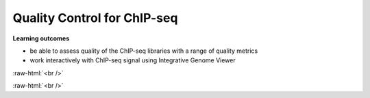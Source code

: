 .. below role allows to use the html syntax, for example :raw-html:`<br />`
.. role:: raw-html(raw)
    :format: html




================================
Quality Control for ChIP-seq
================================


**Learning outcomes**

- be able to assess quality of the ChIP-seq libraries with a range of quality metrics

- work interactively with ChIP-seq signal using Integrative Genome Viewer



:raw-html:`<br />`


.. contents:: Table of Contents
   :depth: 1
   :local:
   :backlinks: none



:raw-html:`<br />`




.. code-block:: bash




